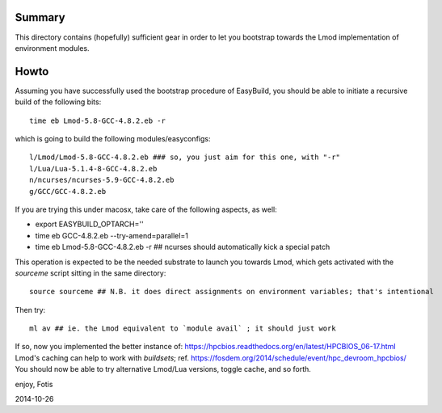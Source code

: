 Summary
=======

This directory contains (hopefully) sufficient gear in order to let you
bootstrap towards the Lmod implementation of environment modules.

Howto
=====

Assuming you have successfully used the bootstrap procedure of EasyBuild,
you should be able to initiate a recursive build of the following bits::

  time eb Lmod-5.8-GCC-4.8.2.eb -r

which is going to build the following modules/easyconfigs::

  l/Lmod/Lmod-5.8-GCC-4.8.2.eb ### so, you just aim for this one, with "-r"
  l/Lua/Lua-5.1.4-8-GCC-4.8.2.eb
  n/ncurses/ncurses-5.9-GCC-4.8.2.eb
  g/GCC/GCC-4.8.2.eb

If you are trying this under macosx, take care of the following aspects, as well:

- export EASYBUILD_OPTARCH=''
- time eb GCC-4.8.2.eb --try-amend=parallel=1
- time eb Lmod-5.8-GCC-4.8.2.eb -r ## ncurses should automatically kick a special patch

This operation is expected to be the needed substrate to launch you towards Lmod,
which gets activated with the `sourceme` script sitting in the same directory::

  source sourceme ## N.B. it does direct assignments on environment variables; that's intentional

Then try::

  ml av ## ie. the Lmod equivalent to `module avail` ; it should just work

If so, now you implemented the better instance of: https://hpcbios.readthedocs.org/en/latest/HPCBIOS_06-17.html
Lmod's caching can help to work with *buildsets*; ref. https://fosdem.org/2014/schedule/event/hpc_devroom_hpcbios/
You should now be able to try alternative Lmod/Lua versions, toggle cache, and so forth.

enjoy,
Fotis

2014-10-26

